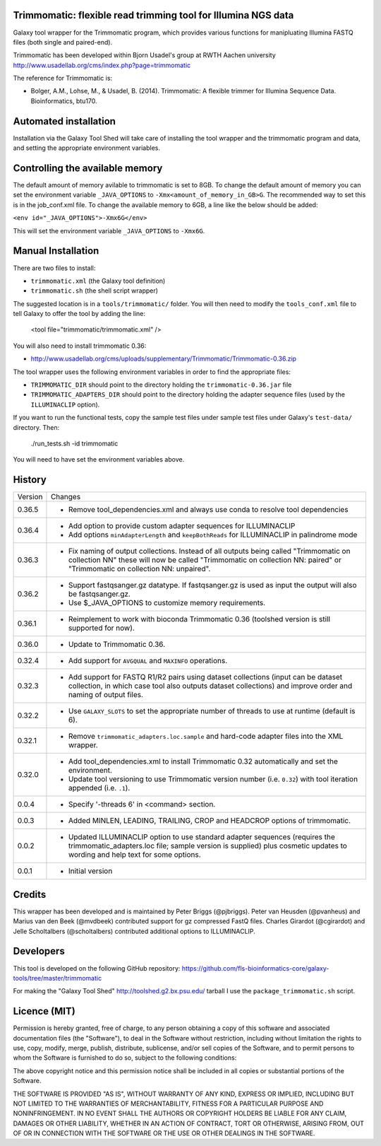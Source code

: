 Trimmomatic: flexible read trimming tool for Illumina NGS data
==============================================================

Galaxy tool wrapper for the Trimmomatic program, which provides various functions for
manipluating Illumina FASTQ files (both single and paired-end).

Trimmomatic has been developed within Bjorn Usadel's group at RWTH Aachen university
http://www.usadellab.org/cms/index.php?page=trimmomatic

The reference for Trimmomatic is:

- Bolger, A.M., Lohse, M., & Usadel, B. (2014). Trimmomatic: A flexible trimmer
  for Illumina Sequence Data. Bioinformatics, btu170.

Automated installation
======================

Installation via the Galaxy Tool Shed will take care of installing the tool wrapper
and the trimmomatic program and data, and setting the appropriate environment
variables.

Controlling the available memory
================================

The default amount of memory avilable to trimmomatic is set to 8GB.
To change the default amount of memory you can set the environment variable
``_JAVA_OPTIONS`` to ``-Xmx<amount_of_memory_in_GB>G``. The recommended way to
set this is in the job_conf.xml file. To change the available memory to 6GB, a
line like the below should be added:

``<env id="_JAVA_OPTIONS">-Xmx6G</env>``

This will set the environment variable ``_JAVA_OPTIONS`` to ``-Xmx6G``.

Manual Installation
===================

There are two files to install:

- ``trimmomatic.xml`` (the Galaxy tool definition)
- ``trimmomatic.sh`` (the shell script wrapper)

The suggested location is in a ``tools/trimmomatic/`` folder. You will then
need to modify the ``tools_conf.xml`` file to tell Galaxy to offer the tool
by adding the line:

    <tool file="trimmomatic/trimmomatic.xml" />

You will also need to install trimmomatic 0.36:

- http://www.usadellab.org/cms/uploads/supplementary/Trimmomatic/Trimmomatic-0.36.zip

The tool wrapper uses the following environment variables in order to find the
appropriate files:

- ``TRIMMOMATIC_DIR`` should point to the directory holding the
  ``trimmomatic-0.36.jar`` file
- ``TRIMMOMATIC_ADAPTERS_DIR`` should point to the directory holding the adapter
  sequence files (used by the ``ILLUMINACLIP`` option).

If you want to run the functional tests, copy the sample test files under
sample test files under Galaxy's ``test-data/`` directory. Then:

    ./run_tests.sh -id trimmomatic

You will need to have set the environment variables above.

History
=======

========== ======================================================================
Version    Changes
---------- ----------------------------------------------------------------------
0.36.5     - Remove tool_dependencies.xml and always use conda to resolve tool
             dependencies
0.36.4     - Add option to provide custom adapter sequences for ILLUMINACLIP
           - Add options ``minAdapterLength`` and ``keepBothReads`` for ILLUMINACLIP
             in palindrome mode
0.36.3     - Fix naming of output collections. Instead of all outputs being called
             "Trimmomatic on collection NN" these will now be called "Trimmomatic
             on collection NN: paired" or "Trimmomatic on collection NN: unpaired".
0.36.2     - Support fastqsanger.gz datatype. If fastqsanger.gz is used as input
             the output will also be fastqsanger.gz.
           - Use $_JAVA_OPTIONS to customize memory requirements.
0.36.1     - Reimplement to work with bioconda Trimmomatic 0.36 (toolshed version
             is still supported for now).
0.36.0     - Update to Trimmomatic 0.36.
0.32.4     - Add support for ``AVGQUAL`` and ``MAXINFO`` operations.
0.32.3     - Add support for FASTQ R1/R2 pairs using dataset collections (input
             can be dataset collection, in which case tool also outputs dataset
	     collections) and improve order and naming of output files.
0.32.2     - Use ``GALAXY_SLOTS`` to set the appropriate number of threads to use
             at runtime (default is 6).
0.32.1     - Remove ``trimmomatic_adapters.loc.sample`` and hard-code adapter files
             into the XML wrapper.
0.32.0     - Add tool_dependencies.xml to install Trimmomatic 0.32 automatically and
             set the environment.
           - Update tool versioning to use Trimmomatic version number (i.e. ``0.32``)
             with tool iteration appended (i.e. ``.1``).
0.0.4      - Specify '-threads 6' in <command> section.
0.0.3      - Added MINLEN, LEADING, TRAILING, CROP and HEADCROP options of trimmomatic.
0.0.2      - Updated ILLUMINACLIP option to use standard adapter sequences (requires
             the trimmomatic_adapters.loc file; sample version is supplied) plus
             cosmetic updates to wording and help text for some options.
0.0.1      - Initial version
========== ======================================================================


Credits
=======

This wrapper has been developed and is maintained by Peter Briggs (@pjbriggs).
Peter van Heusden (@pvanheus) and Marius van den Beek (@mvdbeek) contributed
support for gz compressed FastQ files. Charles Girardot (@cgirardot) and
Jelle Scholtalbers (@scholtalbers) contributed additional options to ILLUMINACLIP.


Developers
==========

This tool is developed on the following GitHub repository:
https://github.com/fls-bioinformatics-core/galaxy-tools/tree/master/trimmomatic

For making the "Galaxy Tool Shed" http://toolshed.g2.bx.psu.edu/ tarball I use
the ``package_trimmomatic.sh`` script.


Licence (MIT)
=============

Permission is hereby granted, free of charge, to any person obtaining a copy
of this software and associated documentation files (the "Software"), to deal
in the Software without restriction, including without limitation the rights
to use, copy, modify, merge, publish, distribute, sublicense, and/or sell
copies of the Software, and to permit persons to whom the Software is
furnished to do so, subject to the following conditions:

The above copyright notice and this permission notice shall be included in
all copies or substantial portions of the Software.

THE SOFTWARE IS PROVIDED "AS IS", WITHOUT WARRANTY OF ANY KIND, EXPRESS OR
IMPLIED, INCLUDING BUT NOT LIMITED TO THE WARRANTIES OF MERCHANTABILITY,
FITNESS FOR A PARTICULAR PURPOSE AND NONINFRINGEMENT. IN NO EVENT SHALL THE
AUTHORS OR COPYRIGHT HOLDERS BE LIABLE FOR ANY CLAIM, DAMAGES OR OTHER
LIABILITY, WHETHER IN AN ACTION OF CONTRACT, TORT OR OTHERWISE, ARISING FROM,
OUT OF OR IN CONNECTION WITH THE SOFTWARE OR THE USE OR OTHER DEALINGS IN
THE SOFTWARE.
